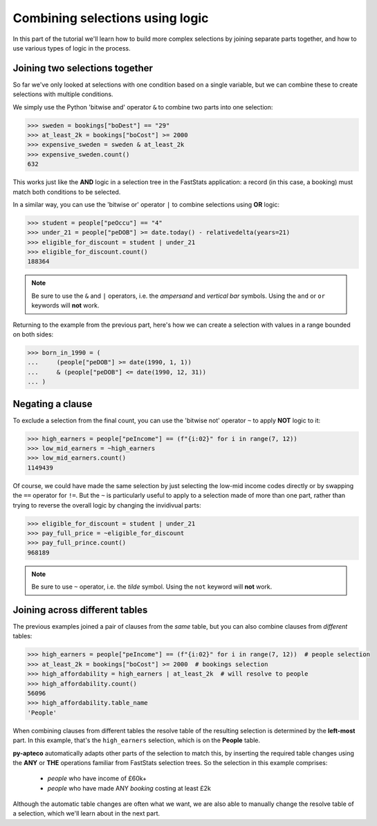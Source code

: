 ************************************
  Combining selections using logic
************************************

In this part of the tutorial we'll learn
how to build more complex selections by joining separate parts together,
and how to use various types of logic in the process.

Joining two selections together
===============================

So far we've only looked at selections with one condition based on a single variable,
but we can combine these to create selections with multiple conditions.

We simply use the Python 'bitwise and' operator ``&``
to combine two parts into one selection:

.. code-block:: python

    >>> sweden = bookings["boDest"] == "29"
    >>> at_least_2k = bookings["boCost"] >= 2000
    >>> expensive_sweden = sweden & at_least_2k
    >>> expensive_sweden.count()
    632

This works just like the **AND** logic in a selection tree
in the FastStats application:
a record (in this case, a booking) must match both conditions to be selected.

In a similar way, you can use the 'bitwise or' operator ``|``
to combine selections using **OR** logic:

.. code-block:: python

    >>> student = people["peOccu"] == "4"
    >>> under_21 = people["peDOB"] >= date.today() - relativedelta(years=21)
    >>> eligible_for_discount = student | under_21
    >>> eligible_for_discount.count()
    188364

.. note::

    Be sure to use the ``&`` and ``|`` operators,
    i.e. the *ampersand* and *vertical bar* symbols.
    Using the ``and`` or ``or`` keywords will **not** work.

Returning to the example from the previous part,
here's how we can create a selection with values in a range bounded on both sides:

.. code-block:: python

    >>> born_in_1990 = (
    ...     (people["peDOB"] >= date(1990, 1, 1))
    ...     & (people["peDOB"] <= date(1990, 12, 31))
    ... )

Negating a clause
=================

To exclude a selection from the final count,
you can use the 'bitwise not' operator ``~`` to apply **NOT** logic to it:

.. code-block:: python

    >>> high_earners = people["peIncome"] == (f"{i:02}" for i in range(7, 12))
    >>> low_mid_earners = ~high_earners
    >>> low_mid_earners.count()
    1149439

Of course, we could have made the same selection
by just selecting the low-mid income codes directly
or by swapping the ``==`` operator for ``!=``.
But the ``~`` is particularly useful to apply to a selection made of more than one part,
rather than trying to reverse the overall logic by changing the invidivual parts:

.. code-block:: python

    >>> eligible_for_discount = student | under_21
    >>> pay_full_price = ~eligible_for_discount
    >>> pay_full_prince.count()
    968189

.. note::

    Be sure to use ``~`` operator,
    i.e. the *tilde* symbol.
    Using the ``not`` keyword will **not** work.

Joining across different tables
================================

The previous examples joined a pair of clauses from the *same* table,
but you can also combine clauses from *different* tables:

.. code-block:: python

    >>> high_earners = people["peIncome"] == (f"{i:02}" for i in range(7, 12))  # people selection
    >>> at_least_2k = bookings["boCost"] >= 2000  # bookings selection
    >>> high_affordability = high_earners | at_least_2k  # will resolve to people
    >>> high_affordability.count()
    56096
    >>> high_affordability.table_name
    'People'

When combining clauses from different tables
the resolve table of the resulting selection is determined by the **left-most** part.
In this example, that's the ``high_earners`` selection,
which is on the **People** table.

**py-apteco** automatically adapts other parts of the selection to match this,
by inserting the required table changes
using the **ANY** or **THE** operations familiar from FastStats selection trees.
So the selection in this example comprises:

    * *people* who have income of £60k+
    * *people* who have made ANY *booking* costing at least £2k

Although the automatic table changes are often what we want,
we are also able to manually change the resolve table of a selection,
which we'll learn about in the next part.
